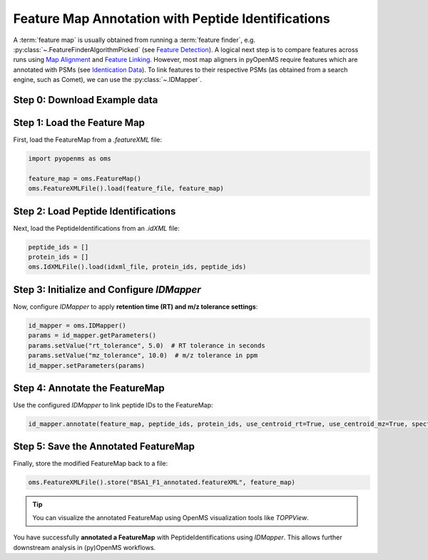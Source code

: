 Feature Map Annotation with Peptide Identifications
===================================================

A :term:`feature map` is usually obtained from running a :term:`feature finder`, e.g. :py:class:`~.FeatureFinderAlgorithmPicked` (see `Feature Detection <feature_detection.html>`_).
A logical next step is to compare features across runs using `Map Alignment <map_alignment.html>`_ and `Feature Linking <feature_linking.html>`_.
However, most map aligners in pyOpenMS require features which are annotated with PSMs (see `Identication Data <identification_data.html>`_).
To link features to their respective PSMs (as obtained from a search engine, such as Comet), we can use the :py:class:`~.IDMapper`.


Step 0: Download Example data
-----------------------------

.. code-block:: python
    :linenos:
    
    import pyopenms as oms
    from urllib.request import urlretrieve

    base_url = (
        "https://raw.githubusercontent.com/OpenMS/pyopenms-docs/master/src/data/"
    )

    feature_file = "BSA1_F1.featureXML"
    urlretrieve(base_url + feature_file, feature_file)
    
    idxml_file = "BSA1_F1.idXML"
    urlretrieve(base_url + idxml_file, idxml_file)
        
Step 1: Load the Feature Map
----------------------------

First, load the FeatureMap from a `.featureXML` file:

.. code-block:: python

   import pyopenms as oms

   feature_map = oms.FeatureMap()
   oms.FeatureXMLFile().load(feature_file, feature_map)

Step 2: Load Peptide Identifications
------------------------------------

Next, load the PeptideIdentifications from an `.idXML` file:

.. code-block:: python

   peptide_ids = []
   protein_ids = []
   oms.IdXMLFile().load(idxml_file, protein_ids, peptide_ids)

Step 3: Initialize and Configure `IDMapper`
-------------------------------------------

Now, configure `IDMapper` to apply **retention time (RT) and m/z tolerance settings**:

.. code-block:: python

   id_mapper = oms.IDMapper()
   params = id_mapper.getParameters()
   params.setValue("rt_tolerance", 5.0)  # RT tolerance in seconds
   params.setValue("mz_tolerance", 10.0)  # m/z tolerance in ppm
   id_mapper.setParameters(params)

Step 4: Annotate the FeatureMap
-------------------------------

Use the configured `IDMapper` to link peptide IDs to the FeatureMap:

.. code-block:: python

   id_mapper.annotate(feature_map, peptide_ids, protein_ids, use_centroid_rt=True, use_centroid_mz=True, spectra=None)

Step 5: Save the Annotated FeatureMap
--------------------------------------

Finally, store the modified FeatureMap back to a file:

.. code-block:: python

   oms.FeatureXMLFile().store("BSA1_F1_annotated.featureXML", feature_map)

.. tip::
   You can visualize the annotated FeatureMap using OpenMS visualization tools like `TOPPView`.


You have successfully **annotated a FeatureMap** with PeptideIdentifications using `IDMapper`. This allows further downstream analysis in (py)OpenMS workflows.

